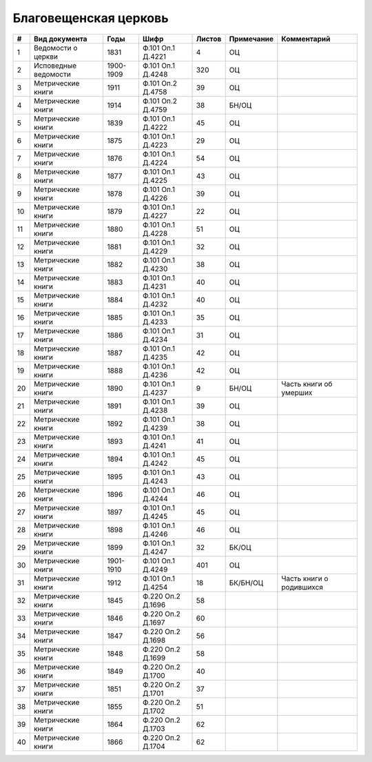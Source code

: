 
.. Church datasheet RST template
.. Autogenerated by cfp-sphinx.py

.. index:: Благовещенская церковь

Благовещенская церковь
======================

.. list-table::
   :header-rows: 1

   * - #
     - Вид документа
     - Годы
     - Шифр
     - Листов
     - Примечание
     - Комментарий

   * - 1
     - Ведомости о церкви
     - 1831
     - Ф.101 Оп.1 Д.4221
     - 4
     - ОЦ
     - 
   * - 2
     - Исповедные ведомости
     - 1900-1909
     - Ф.101 Оп.1 Д.4248
     - 320
     - ОЦ
     - 
   * - 3
     - Метрические книги
     - 1911
     - Ф.101 Оп.2 Д.4758
     - 39
     - ОЦ
     - 
   * - 4
     - Метрические книги
     - 1914
     - Ф.101 Оп.2 Д.4759
     - 38
     - БН/ОЦ
     - 
   * - 5
     - Метрические книги
     - 1839
     - Ф.101 Оп.1 Д.4222
     - 45
     - ОЦ
     - 
   * - 6
     - Метрические книги
     - 1875
     - Ф.101 Оп.1 Д.4223
     - 29
     - ОЦ
     - 
   * - 7
     - Метрические книги
     - 1876
     - Ф.101 Оп.1 Д.4224
     - 54
     - ОЦ
     - 
   * - 8
     - Метрические книги
     - 1877
     - Ф.101 Оп.1 Д.4225
     - 43
     - ОЦ
     - 
   * - 9
     - Метрические книги
     - 1878
     - Ф.101 Оп.1 Д.4226
     - 39
     - ОЦ
     - 
   * - 10
     - Метрические книги
     - 1879
     - Ф.101 Оп.1 Д.4227
     - 22
     - ОЦ
     - 
   * - 11
     - Метрические книги
     - 1880
     - Ф.101 Оп.1 Д.4228
     - 51
     - ОЦ
     - 
   * - 12
     - Метрические книги
     - 1881
     - Ф.101 Оп.1 Д.4229
     - 32
     - ОЦ
     - 
   * - 13
     - Метрические книги
     - 1882
     - Ф.101 Оп.1 Д.4230
     - 38
     - ОЦ
     - 
   * - 14
     - Метрические книги
     - 1883
     - Ф.101 Оп.1 Д.4231
     - 40
     - ОЦ
     - 
   * - 15
     - Метрические книги
     - 1884
     - Ф.101 Оп.1 Д.4232
     - 40
     - ОЦ
     - 
   * - 16
     - Метрические книги
     - 1885
     - Ф.101 Оп.1 Д.4233
     - 35
     - ОЦ
     - 
   * - 17
     - Метрические книги
     - 1886
     - Ф.101 Оп.1 Д.4234
     - 31
     - ОЦ
     - 
   * - 18
     - Метрические книги
     - 1887
     - Ф.101 Оп.1 Д.4235
     - 42
     - ОЦ
     - 
   * - 19
     - Метрические книги
     - 1888
     - Ф.101 Оп.1 Д.4236
     - 42
     - ОЦ
     - 
   * - 20
     - Метрические книги
     - 1890
     - Ф.101 Оп.1 Д.4237
     - 9
     - БН/ОЦ
     - Часть книги об умерших
   * - 21
     - Метрические книги
     - 1891
     - Ф.101 Оп.1 Д.4238
     - 39
     - ОЦ
     - 
   * - 22
     - Метрические книги
     - 1892
     - Ф.101 Оп.1 Д.4239
     - 38
     - ОЦ
     - 
   * - 23
     - Метрические книги
     - 1893
     - Ф.101 Оп.1 Д.4241
     - 41
     - ОЦ
     - 
   * - 24
     - Метрические книги
     - 1894
     - Ф.101 Оп.1 Д.4242
     - 45
     - ОЦ
     - 
   * - 25
     - Метрические книги
     - 1895
     - Ф.101 Оп.1 Д.4243
     - 43
     - ОЦ
     - 
   * - 26
     - Метрические книги
     - 1896
     - Ф.101 Оп.1 Д.4244
     - 46
     - ОЦ
     - 
   * - 27
     - Метрические книги
     - 1897
     - Ф.101 Оп.1 Д.4245
     - 45
     - ОЦ
     - 
   * - 28
     - Метрические книги
     - 1898
     - Ф.101 Оп.1 Д.4246
     - 46
     - ОЦ
     - 
   * - 29
     - Метрические книги
     - 1899
     - Ф.101 Оп.1 Д.4247
     - 32
     - БК/ОЦ
     - 
   * - 30
     - Метрические книги
     - 1901-1910
     - Ф.101 Оп.1 Д.4249
     - 401
     - ОЦ
     - 
   * - 31
     - Метрические книги
     - 1912
     - Ф.101 Оп.1 Д.4254
     - 18
     - БК/БН/ОЦ
     - Часть книги о родившихся
   * - 32
     - Метрические книги
     - 1845
     - Ф.220 Оп.2 Д.1696
     - 58
     - 
     - 
   * - 33
     - Метрические книги
     - 1846
     - Ф.220 Оп.2 Д.1697
     - 60
     - 
     - 
   * - 34
     - Метрические книги
     - 1847
     - Ф.220 Оп.2 Д.1698
     - 56
     - 
     - 
   * - 35
     - Метрические книги
     - 1848
     - Ф.220 Оп.2 Д.1699
     - 58
     - 
     - 
   * - 36
     - Метрические книги
     - 1849
     - Ф.220 Оп.2 Д.1700
     - 40
     - 
     - 
   * - 37
     - Метрические книги
     - 1851
     - Ф.220 Оп.2 Д.1701
     - 37
     - 
     - 
   * - 38
     - Метрические книги
     - 1855
     - Ф.220 Оп.2 Д.1702
     - 51
     - 
     - 
   * - 39
     - Метрические книги
     - 1864
     - Ф.220 Оп.2 Д.1703
     - 62
     - 
     - 
   * - 40
     - Метрические книги
     - 1866
     - Ф.220 Оп.2 Д.1704
     - 62
     - 
     - 


